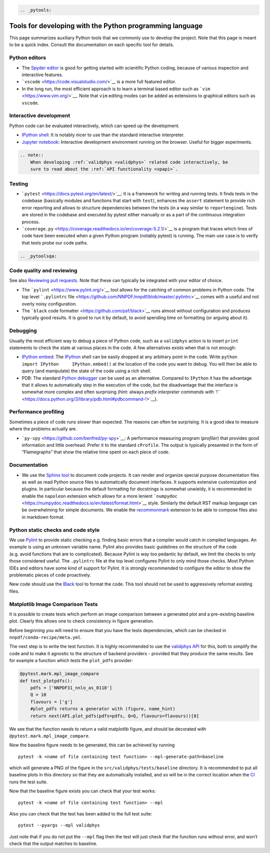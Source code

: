.. code:: {eval-rst}

   .. _pytools:

Tools for developing with the Python programming language
=========================================================

This page summarizes auxiliary Python tools that we commonly use to
develop the project. Note that this page is meant to be a quick index.
Consult the documentation on each specific tool for details.

Python editors
--------------

-  The `Spyder editor <https://www.spyder-ide.org/>`__ is good for
   getting started with scientific Python coding, because of various
   inspection and interactive features.
-  ```vscode`` <https://code.visualstudio.com/>`__ is a more full
   featured editor.
-  In the long run, the most efficient approach is to learn a terminal
   based editor such as ```vim`` <https://www.vim.org/>`__. Note that
   ``vim`` editing modes can be added as extensions to graphical editors
   such as ``vscode``.

Interactive development
-----------------------

Python code can be evaluated interactively, which can speed up the
development.

-  `IPython shell <https://ipython.org/>`__: It is notably nicer to use
   than the standard interactive interpreter.
-  `Jupyter notebook <https://jupyter.org/>`__: Interactive development
   environment running on the browser. Useful for bigger experiments.

.. code:: {eval-rst}

   .. note::
       When developing :ref:`validphys <validphys>` related code interactively, be
       sure to read about the :ref:`API functionality <vpapi>`.

Testing
-------

-  ```pytest`` <https://docs.pytest.org/en/latest/>`__: It is a
   framework for writing and running tests. It finds tests in the
   codebase (basically modules and functions that start with ``test``),
   enhances the ``assert`` statement to provide rich error reporting and
   allows to structure dependencies between the tests (in a way similar
   to ``reportengine``). Tests are stored in the codebase and executed
   by pytest either manually or as a part of the continuous integration
   process.
-  ```coverage.py`` <https://coverage.readthedocs.io/en/coverage-5.2.1/>`__
   is a program that traces which lines of code have been executed when
   a given Python program (notably pytest) is running. The main use case
   is to verify that tests probe our code paths.

.. code:: {eval-rst}

   .. _pytoolsqa:

Code quality and reviewing
--------------------------

See also `Reviewing pull requests <reviews>`__. Note that these can
typically be integrated with your editor of choice.

-  The ```pylint`` <https://www.pylint.org/>`__ tool allows for the
   catching of common problems in Python code. The top level
   ```.pylintrc``
   file <https://github.com/NNPDF/nnpdf/blob/master/.pylintrc>`__ comes
   with a useful and not overly noisy configuration.
-  The ```black`` code formatter <https://github.com/psf/black>`__ runs
   almost without configuration and produces typically good results. It
   is good to run it by default, to avoid spending time on formatting
   (or arguing about it).

Debugging
---------

Usually the most efficient way to debug a piece of Python code, such as
a ``validphys`` action is to insert ``print`` statements to check the
state at various places in the code. A few alternatives exists when that
is not enough:

-  `IPython
   embed <https://ipython.readthedocs.io/en/stable/api/generated/IPython.terminal.embed.html>`__:
   The `IPython <https://ipython.org/>`__ shell can be easily dropped at
   any arbitrary point in the code. Write
   ``python     import IPython     IPython.embed()`` at the location of
   the code you want to debug. You will then be able to query (and
   manipulate) the state of the code using a rich shell.

-  PDB: The standard `Python
   debugger <https://docs.python.org/3/library/pdb.html>`__ can be used
   as an alternative. Compared to ``IPython`` it has the advantage that
   it allows to automatically step in the execution of the code, but the
   disadvantage that the interface is somewhat more complex and often
   surprising (hint: always `prefix interpreter commands with
   ``!`` <https://docs.python.org/3/library/pdb.html#pdbcommand-!>`__).

Performance profiling
---------------------

Sometimes a piece of code runs slower than expected. The reasons can
often be surprising. It is a good idea to measure where the problems
actually are.

-  ```py-spy`` <https://github.com/benfred/py-spy>`__: A performance
   measuring program (*profiler*) that provides good information and
   little overhead. Prefer it to the standard ``cProfile``. The output
   is typically presented in the form of “Flamegraphs” that show the
   relative time spent on each piece of code.

Documentation
-------------

-  We use the `Sphinx tool <https://www.sphinx-doc.org/>`__ to document
   code projects. It can render and organize special purpose
   documentation files as well as read Python source files to
   automatically document interfaces. It supports extensive
   customization and plugins. In particular because the default
   formatting for docstrings is somewhat unwieldy, it is recommended to
   enable the ``napoleon`` extension which allows for a more lenient
   ```numpydoc`` <https://numpydoc.readthedocs.io/en/latest/format.html>`__
   style. Similarly the default RST markup language can be overwhelming
   for simple documents. We enable the
   `recommonmark <https://recommonmark.readthedocs.io/en/latest/>`__
   extension to be able to compose files also in markdown format.

Python static checks and code style
-----------------------------------

We use `Pylint <https://www.pylint.org/>`__ to provide static checking
e.g. finding basic errors that a compiler would catch in compiled
languages. An example is using an unknown variable name. Pylint also
provides basic guidelines on the structure of the code (e.g. avoid
functions that are to complicated). Because Pylint is way too pedantic
by default, we limit the checks to only those considered useful. The
``.pylintrc`` file at the top level configures Pylint to only mind those
checks. Most Python IDEs and editors have some kind of support for
Pylint. It is strongly recommended to configure the editor to show the
problematic pieces of code proactively.

New code should use the
`Black <https://black.readthedocs.io/en/stable/%3E>`__ tool to format
the code. This tool should not be used to aggressively reformat existing
files.

Matplotlib Image Comparison Tests
---------------------------------

It is possible to create tests which perform an image comparison between
a generated plot and a pre-existing baseline plot. Clearly this allows
one to check consistency in figure generation.

Before beginning you will need to ensure that you have the tests
dependencies, which can be checked in ``nnpdf/conda-recipe/meta.yml``.

The next step is to write the test function. It is highly recommended to
use the `validphys API <../vp/api.md>`__ for this, both to simplify the
code and to make it agnostic to the structure of backend providers -
provided that they produce the same results. See for example a function
which tests the ``plot_pdfs`` provider:

.. code:: python

   @pytest.mark.mpl_image_compare
   def test_plotpdfs():
       pdfs = ['NNPDF31_nnlo_as_0118']
       Q = 10
       flavours = ['g']
       #plot_pdfs returns a generator with (figure, name_hint)
       return next(API.plot_pdfs(pdfs=pdfs, Q=Q, flavours=flavours))[0]

We see that the function needs to return a valid matplotlib figure, and
should be decorated with ``@pytest.mark.mpl_image_compare``.

Now the baseline figure needs to be generated, this can be achieved by
running

::

   pytest -k <name of file containing test function> --mpl-generate-path=baseline

which will generate a PNG of the figure in the
``src/validphys/tests/baseline`` directory. It is recommended to put all
baseline plots in this directory so that they are automatically
installed, and so will be in the correct location when the
`CI <../ci/index.md>`__ runs the test suite.

Now that the baseline figure exists you can check that your test works:

::

   pytest -k <name of file containing test function> --mpl

Also you can check that the test has been added to the full test suite:

::

   pytest --pyargs --mpl validphys

Just note that if you do not put the ``--mpl`` flag then the test will
just check that the function runs without error, and won’t check that
the output matches to baseline.
